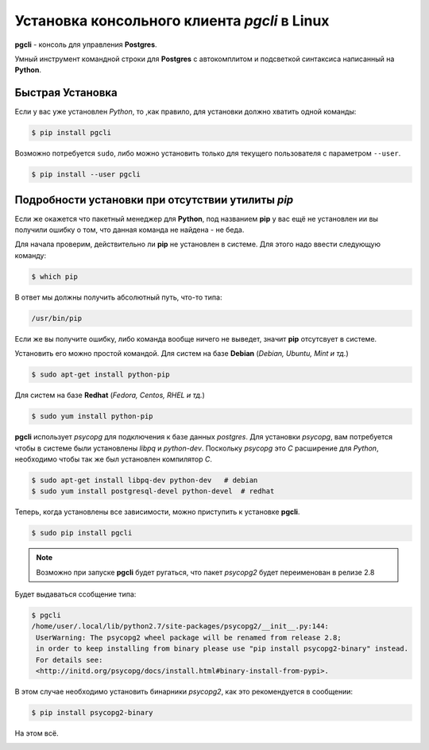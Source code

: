 Установка консольного клиента *pgcli* в Linux
=============================================

**pgcli** - консоль для управления **Postgres**.

Умный инструмент командной строки для **Postgres** с автокомплитом и подсветкой синтаксиса написанный на **Python**.

Быстрая Установка
-----------------

Если у вас уже установлен *Python*, то ,как правило, для установки должно хватить одной команды:

.. code-block:: console

   $ pip install pgcli

Возможно потребуется ``sudo``, либо можно установить только для текущего пользователя с параметром ``--user``.

.. code-block:: console

   $ pip install --user pgcli

Подробности установки при отсутствии утилиты *pip*
--------------------------------------------------

Если же окажется что пакетный менеджер для **Python**, под названием **pip** у вас ещё не установлен ии вы получили ошибку о том, что данная команда не найдена - не беда.

Для начала проверим, действительно ли **pip** не установлен в системе. Для этого надо ввести следующую команду:

.. code-block:: console

   $ which pip

В ответ мы должны получить абсолютный путь, что-то типа:

.. code-block:: console

   /usr/bin/pip

Если же вы получите ошибку, либо команда вообще ничего не выведет, значит **pip** отсутсвует в системе.

Установить его можно простой командой.
Для систем на базе **Debian** (*Debian, Ubuntu, Mint и тд.*)

.. code-block:: console

   $ sudo apt-get install python-pip

Для систем на базе **Redhat** (*Fedora, Centos, RHEL и тд.*)

.. code-block:: console

   $ sudo yum install python-pip

**pgcli** использует *psycopg* для подключения к базе данных *postgres*. Для установки *psycopg*, вам потребуется чтобы в системе были установлены *libpq* и *python-dev*. Поскольку *psycopg* это *C* расширение для *Python*, необходимо чтобы так же был установлен компилятор *C*.

.. code-block:: console

   $ sudo apt-get install libpq-dev python-dev   # debian
   $ sudo yum install postgresql-devel python-devel  # redhat

Теперь, когда установлены все зависимости, можно приступить к установке **pgcli**.

.. code-block:: console

   $ sudo pip install pgcli

.. note:: Возможно при запуске **pgcli** будет ругаться, что пакет *psycopg2* будет переименован в релизе 2.8

Будет выдаваться ссобщение типа:

.. code-block:: console

   $ pgcli
   /home/user/.local/lib/python2.7/site-packages/psycopg2/__init__.py:144:
    UserWarning: The psycopg2 wheel package will be renamed from release 2.8;
    in order to keep installing from binary please use "pip install psycopg2-binary" instead.
    For details see:
    <http://initd.org/psycopg/docs/install.html#binary-install-from-pypi>.

В этом случае необходимо установить бинарники *psycopg2*, как это рекомендуется в сообщении:

.. code-block:: console

   $ pip install psycopg2-binary

На этом всё.

.. image:: https://readthedocs.org/projects/mylittlewiki/badge/?version=latest
   :target: https://mylittlewiki.readthedocs.io/ru/latest/?badge=latest
   :alt: Documentation Status
